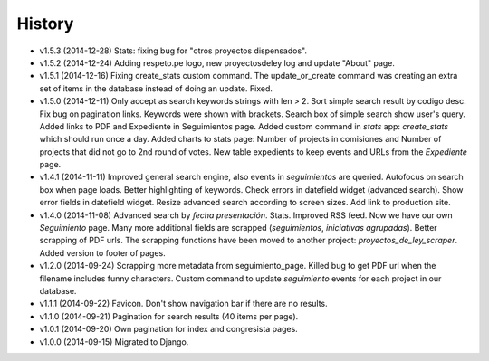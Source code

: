 History
=======

* v1.5.3 (2014-12-28) Stats: fixing bug for "otros proyectos dispensados".
* v1.5.2 (2014-12-24) Adding respeto.pe logo, new proyectosdeley log and update
  "About" page.
* v1.5.1 (2014-12-16) Fixing create_stats custom command. The update_or_create
  command was creating an extra set of items in the database instead of doing
  an update. Fixed.
* v1.5.0 (2014-12-11) Only accept as search keywords strings with len > 2. Sort
  simple search result by codigo desc. Fix bug on pagination links. Keywords
  were shown with brackets. Search box of simple search show user's query.
  Added links to PDF and Expediente in Seguimientos page. Added custom command
  in `stats` app: `create_stats` which should run once a day. Added charts to
  stats page: Number of projects in comisiones and Number of projects that
  did not go to 2nd round of votes. New table expedients to keep events and
  URLs from the `Expediente` page.
* v1.4.1 (2014-11-11) Improved general search engine, also events in
  `seguimientos` are queried. Autofocus on search box when page loads. Better
  highlighting of keywords. Check errors in datefield widget (advanced search).
  Show error fields in datefield widget. Resize advanced search according to
  screen sizes. Add link to production site.
* v1.4.0 (2014-11-08) Advanced search by *fecha presentación*. Stats. Improved
  RSS feed. Now we have our own `Seguimiento` page. Many more additional fields
  are scrapped (*seguimientos*, *iniciativas agrupadas*). Better scrapping of
  PDF urls. The scrapping functions have been moved to another project:
  `proyectos_de_ley_scraper`. Added version to footer of pages.
* v1.2.0 (2014-09-24) Scrapping more metadata from seguimiento_page. Killed
  bug to get PDF url when the filename includes funny characters. Custom
  command to update  `seguimiento` events for each project in our database.
* v1.1.1 (2014-09-22) Favicon. Don't show navigation bar if there are no
  results.
* v1.1.0 (2014-09-21) Pagination for search results (40 items per page).
* v1.0.1 (2014-09-20) Own pagination for index and congresista pages.
* v1.0.0 (2014-09-15) Migrated to Django.
